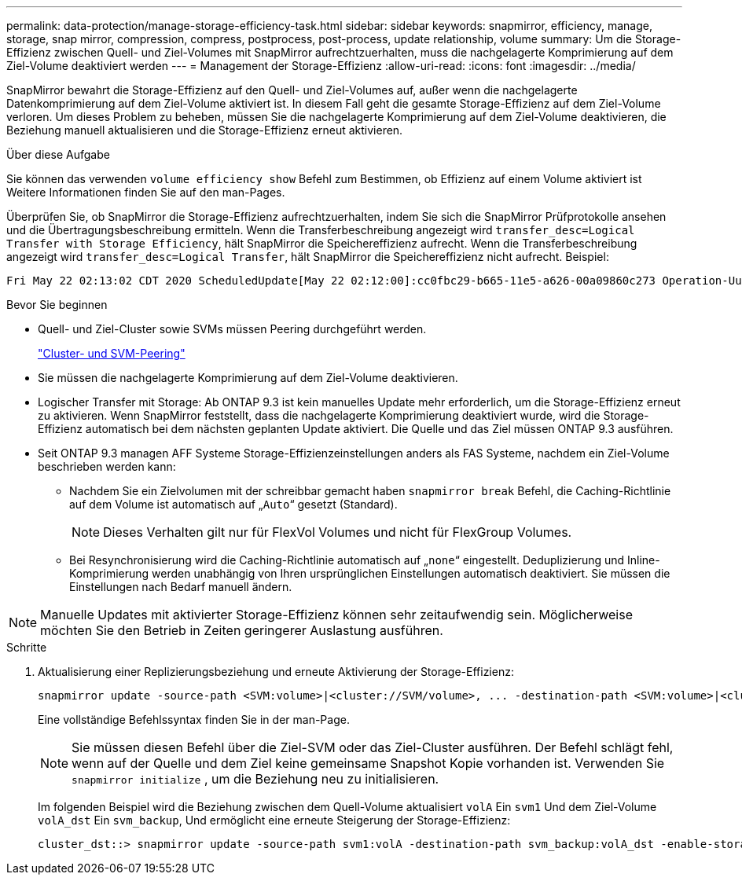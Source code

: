 ---
permalink: data-protection/manage-storage-efficiency-task.html 
sidebar: sidebar 
keywords: snapmirror, efficiency, manage, storage, snap mirror, compression, compress, postprocess, post-process, update relationship, volume 
summary: Um die Storage-Effizienz zwischen Quell- und Ziel-Volumes mit SnapMirror aufrechtzuerhalten, muss die nachgelagerte Komprimierung auf dem Ziel-Volume deaktiviert werden 
---
= Management der Storage-Effizienz
:allow-uri-read: 
:icons: font
:imagesdir: ../media/


[role="lead"]
SnapMirror bewahrt die Storage-Effizienz auf den Quell- und Ziel-Volumes auf, außer wenn die nachgelagerte Datenkomprimierung auf dem Ziel-Volume aktiviert ist. In diesem Fall geht die gesamte Storage-Effizienz auf dem Ziel-Volume verloren. Um dieses Problem zu beheben, müssen Sie die nachgelagerte Komprimierung auf dem Ziel-Volume deaktivieren, die Beziehung manuell aktualisieren und die Storage-Effizienz erneut aktivieren.

.Über diese Aufgabe
Sie können das verwenden `volume efficiency show` Befehl zum Bestimmen, ob Effizienz auf einem Volume aktiviert ist Weitere Informationen finden Sie auf den man-Pages.

Überprüfen Sie, ob SnapMirror die Storage-Effizienz aufrechtzuerhalten, indem Sie sich die SnapMirror Prüfprotokolle ansehen und die Übertragungsbeschreibung ermitteln. Wenn die Transferbeschreibung angezeigt wird `transfer_desc=Logical Transfer with Storage Efficiency`, hält SnapMirror die Speichereffizienz aufrecht. Wenn die Transferbeschreibung angezeigt wird `transfer_desc=Logical Transfer`, hält SnapMirror die Speichereffizienz nicht aufrecht. Beispiel:

[listing]
----
Fri May 22 02:13:02 CDT 2020 ScheduledUpdate[May 22 02:12:00]:cc0fbc29-b665-11e5-a626-00a09860c273 Operation-Uuid=39fbcf48-550a-4282-a906-df35632c73a1 Group=none Operation-Cookie=0 action=End source=<sourcepath> destination=<destpath> status=Success bytes_transferred=117080571 network_compression_ratio=1.0:1 transfer_desc=Logical Transfer - Optimized Directory Mode
----
.Bevor Sie beginnen
* Quell- und Ziel-Cluster sowie SVMs müssen Peering durchgeführt werden.
+
https://docs.netapp.com/us-en/ontap-system-manager-classic/peering/index.html["Cluster- und SVM-Peering"^]

* Sie müssen die nachgelagerte Komprimierung auf dem Ziel-Volume deaktivieren.
* Logischer Transfer mit Storage: Ab ONTAP 9.3 ist kein manuelles Update mehr erforderlich, um die Storage-Effizienz erneut zu aktivieren. Wenn SnapMirror feststellt, dass die nachgelagerte Komprimierung deaktiviert wurde, wird die Storage-Effizienz automatisch bei dem nächsten geplanten Update aktiviert. Die Quelle und das Ziel müssen ONTAP 9.3 ausführen.
* Seit ONTAP 9.3 managen AFF Systeme Storage-Effizienzeinstellungen anders als FAS Systeme, nachdem ein Ziel-Volume beschrieben werden kann:
+
** Nachdem Sie ein Zielvolumen mit der schreibbar gemacht haben `snapmirror break` Befehl, die Caching-Richtlinie auf dem Volume ist automatisch auf „`Auto`“ gesetzt (Standard).
+
[NOTE]
====
Dieses Verhalten gilt nur für FlexVol Volumes und nicht für FlexGroup Volumes.

====
** Bei Resynchronisierung wird die Caching-Richtlinie automatisch auf „`none`“ eingestellt. Deduplizierung und Inline-Komprimierung werden unabhängig von Ihren ursprünglichen Einstellungen automatisch deaktiviert. Sie müssen die Einstellungen nach Bedarf manuell ändern.




[NOTE]
====
Manuelle Updates mit aktivierter Storage-Effizienz können sehr zeitaufwendig sein. Möglicherweise möchten Sie den Betrieb in Zeiten geringerer Auslastung ausführen.

====
.Schritte
. Aktualisierung einer Replizierungsbeziehung und erneute Aktivierung der Storage-Effizienz:
+
[source, cli]
----
snapmirror update -source-path <SVM:volume>|<cluster://SVM/volume>, ... -destination-path <SVM:volume>|<cluster://SVM/volume>, ... -enable-storage-efficiency true
----
+
Eine vollständige Befehlssyntax finden Sie in der man-Page.

+
[NOTE]
====
Sie müssen diesen Befehl über die Ziel-SVM oder das Ziel-Cluster ausführen. Der Befehl schlägt fehl, wenn auf der Quelle und dem Ziel keine gemeinsame Snapshot Kopie vorhanden ist. Verwenden Sie `snapmirror initialize` , um die Beziehung neu zu initialisieren.

====
+
Im folgenden Beispiel wird die Beziehung zwischen dem Quell-Volume aktualisiert `volA` Ein `svm1` Und dem Ziel-Volume `volA_dst` Ein `svm_backup`, Und ermöglicht eine erneute Steigerung der Storage-Effizienz:

+
[listing]
----
cluster_dst::> snapmirror update -source-path svm1:volA -destination-path svm_backup:volA_dst -enable-storage-efficiency true
----

